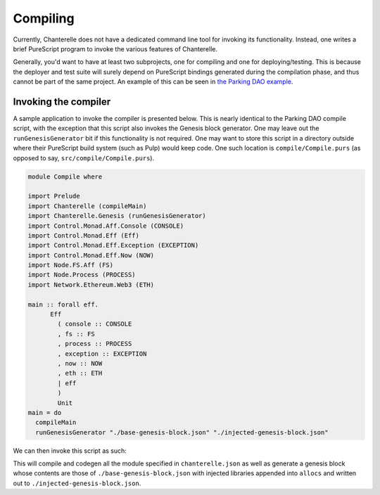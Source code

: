 .. _compiling:


=========
Compiling
=========

Currently, Chanterelle does not have a dedicated command line tool for invoking its functionality. Instead, one writes 
a brief PureScript program to invoke the various features of Chanterelle.

Generally, you'd want to have at least two subprojects, one for compiling and one for deploying/testing. This is because
the deployer and test suite will surely depend on PureScript bindings generated during the compilation phase, and thus
cannot be part of the same project. An example of this can be seen in `the Parking DAO example <https://github.com/f-o-a-m/parking-dao>`_.


Invoking the compiler
---------------------

A sample application to invoke the compiler is presented below. This is nearly identical to the Parking DAO compile script, 
with the exception that this script also invokes the Genesis block generator. One may leave out the ``runGenesisGenerator`` bit
if this functionality is not required. One may want to store this script in a directory outside where their PureScript build system
(such as Pulp) would keep code. One such location is ``compile/Compile.purs`` (as opposed to say, ``src/compile/Compile.purs``).

.. code-block:: haskell

    module Compile where

    import Prelude
    import Chanterelle (compileMain)
    import Chanterelle.Genesis (runGenesisGenerator)
    import Control.Monad.Aff.Console (CONSOLE)
    import Control.Monad.Eff (Eff)
    import Control.Monad.Eff.Exception (EXCEPTION)
    import Control.Monad.Eff.Now (NOW)
    import Node.FS.Aff (FS)
    import Node.Process (PROCESS)
    import Network.Ethereum.Web3 (ETH)
    
    main :: forall eff.
          Eff
            ( console :: CONSOLE
            , fs :: FS
            , process :: PROCESS
            , exception :: EXCEPTION
            , now :: NOW
            , eth :: ETH
            | eff
            )
            Unit
    main = do
      compileMain
      runGenesisGenerator "./base-genesis-block.json" "./injected-genesis-block.json"


We can then invoke this script as such:

.. code-block: bash

    pulp build --src-path compile -m Compile --to compile.js && node compile.js --log-level info; rm -f compile.js

This will compile and codegen all the module specified in ``chanterelle.json`` as well as generate a genesis block whose contents
are those of ``./base-genesis-block.json`` with injected libraries appended into ``allocs`` and written out to ``./injected-genesis-block.json``.